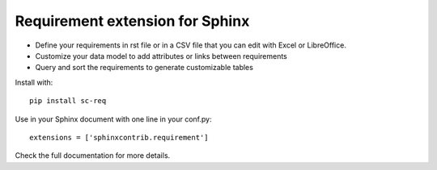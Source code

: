Requirement extension for Sphinx
================================

.. image:: https://readthedocs.org/projects/sc-req/badge/?version=latest
    :target: https://sc-req.readthedocs.io/en/latest/?badge=latest
    :alt: Documentation Status

.. image:: https://img.shields.io/pypi/l/sc-req.svg
    :target: https://pypi.org/project/sc-req/
    :alt: ASL2

.. image:: https://img.shields.io/pypi/v/sc-req.svg
    :target: https://pypi.org/project/sc-req/
    :alt: v?.?

.. image:: https://img.shields.io/pypi/pyversions/sc-req.svg
    :target: https://pypi.org/project/sc-req/
    :alt: Python 3.x

.. image:: https://github.com/olivier-heurtier/sphinxcontrib-requirement/actions/workflows/tests.yml/badge.svg
    :target: https://github.com/olivier-heurtier/sphinxcontrib-requirement/actions/workflows/tests.yml
    :alt: Github action


- Define your requirements in rst file or in a CSV file that you can edit with Excel or LibreOffice.
- Customize your data model to add attributes or links between requirements
- Query and sort the requirements to generate customizable tables

Install with::

    pip install sc-req

Use in your Sphinx document with one line in your conf.py::

    extensions = ['sphinxcontrib.requirement']

Check the full documentation for more details.

